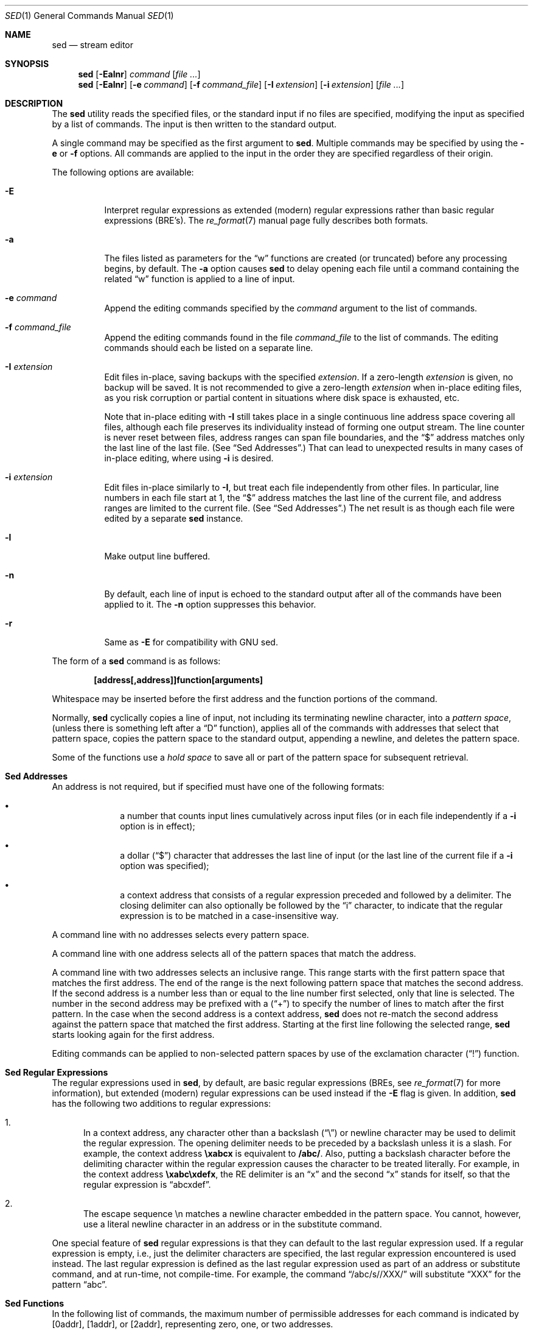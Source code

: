 .\" Copyright (c) 1992, 1993
.\"	The Regents of the University of California.  All rights reserved.
.\"
.\" This code is derived from software contributed to Berkeley by
.\" the Institute of Electrical and Electronics Engineers, Inc.
.\"
.\" Redistribution and use in source and binary forms, with or without
.\" modification, are permitted provided that the following conditions
.\" are met:
.\" 1. Redistributions of source code must retain the above copyright
.\"    notice, this list of conditions and the following disclaimer.
.\" 2. Redistributions in binary form must reproduce the above copyright
.\"    notice, this list of conditions and the following disclaimer in the
.\"    documentation and/or other materials provided with the distribution.
.\" 4. Neither the name of the University nor the names of its contributors
.\"    may be used to endorse or promote products derived from this software
.\"    without specific prior written permission.
.\"
.\" THIS SOFTWARE IS PROVIDED BY THE REGENTS AND CONTRIBUTORS ``AS IS'' AND
.\" ANY EXPRESS OR IMPLIED WARRANTIES, INCLUDING, BUT NOT LIMITED TO, THE
.\" IMPLIED WARRANTIES OF MERCHANTABILITY AND FITNESS FOR A PARTICULAR PURPOSE
.\" ARE DISCLAIMED.  IN NO EVENT SHALL THE REGENTS OR CONTRIBUTORS BE LIABLE
.\" FOR ANY DIRECT, INDIRECT, INCIDENTAL, SPECIAL, EXEMPLARY, OR CONSEQUENTIAL
.\" DAMAGES (INCLUDING, BUT NOT LIMITED TO, PROCUREMENT OF SUBSTITUTE GOODS
.\" OR SERVICES; LOSS OF USE, DATA, OR PROFITS; OR BUSINESS INTERRUPTION)
.\" HOWEVER CAUSED AND ON ANY THEORY OF LIABILITY, WHETHER IN CONTRACT, STRICT
.\" LIABILITY, OR TORT (INCLUDING NEGLIGENCE OR OTHERWISE) ARISING IN ANY WAY
.\" OUT OF THE USE OF THIS SOFTWARE, EVEN IF ADVISED OF THE POSSIBILITY OF
.\" SUCH DAMAGE.
.\"
.\"	@(#)sed.1	8.2 (Berkeley) 12/30/93
.\" $FreeBSD$
.\"
.Dd December 9, 2013
.Dt SED 1
.Os
.Sh NAME
.Nm sed
.Nd stream editor
.Sh SYNOPSIS
.Nm
.Op Fl Ealnr
.Ar command
.Op Ar
.Nm
.Op Fl Ealnr
.Op Fl e Ar command
.Op Fl f Ar command_file
.Op Fl I Ar extension
.Op Fl i Ar extension
.Op Ar
.Sh DESCRIPTION
The
.Nm
utility reads the specified files, or the standard input if no files
are specified, modifying the input as specified by a list of commands.
The input is then written to the standard output.
.Pp
A single command may be specified as the first argument to
.Nm .
Multiple commands may be specified by using the
.Fl e
or
.Fl f
options.
All commands are applied to the input in the order they are specified
regardless of their origin.
.Pp
The following options are available:
.Bl -tag -width indent
.It Fl E
Interpret regular expressions as extended (modern) regular expressions
rather than basic regular expressions (BRE's).
The
.Xr re_format 7
manual page fully describes both formats.
.It Fl a
The files listed as parameters for the
.Dq w
functions are created (or truncated) before any processing begins,
by default.
The
.Fl a
option causes
.Nm
to delay opening each file until a command containing the related
.Dq w
function is applied to a line of input.
.It Fl e Ar command
Append the editing commands specified by the
.Ar command
argument
to the list of commands.
.It Fl f Ar command_file
Append the editing commands found in the file
.Ar command_file
to the list of commands.
The editing commands should each be listed on a separate line.
.It Fl I Ar extension
Edit files in-place, saving backups with the specified
.Ar extension .
If a zero-length
.Ar extension
is given, no backup will be saved.
It is not recommended to give a zero-length
.Ar extension
when in-place editing files, as you risk corruption or partial content
in situations where disk space is exhausted, etc.
.Pp
Note that in-place editing with
.Fl I
still takes place in a single continuous line address space covering
all files, although each file preserves its individuality instead of
forming one output stream.
The line counter is never reset between files, address ranges can span
file boundaries, and the
.Dq $
address matches only the last line of the last file.
(See
.Sx "Sed Addresses" . )
That can lead to unexpected results in many cases of in-place editing,
where using
.Fl i
is desired.
.It Fl i Ar extension
Edit files in-place similarly to
.Fl I ,
but treat each file independently from other files.
In particular, line numbers in each file start at 1,
the
.Dq $
address matches the last line of the current file,
and address ranges are limited to the current file.
(See
.Sx "Sed Addresses" . )
The net result is as though each file were edited by a separate
.Nm
instance.
.It Fl l
Make output line buffered.
.It Fl n
By default, each line of input is echoed to the standard output after
all of the commands have been applied to it.
The
.Fl n
option suppresses this behavior.
.It Fl r
Same as
.Fl E
for compatibility with GNU sed.
.El
.Pp
The form of a
.Nm
command is as follows:
.Pp
.Dl [address[,address]]function[arguments]
.Pp
Whitespace may be inserted before the first address and the function
portions of the command.
.Pp
Normally,
.Nm
cyclically copies a line of input, not including its terminating newline
character, into a
.Em "pattern space" ,
(unless there is something left after a
.Dq D
function),
applies all of the commands with addresses that select that pattern space,
copies the pattern space to the standard output, appending a newline, and
deletes the pattern space.
.Pp
Some of the functions use a
.Em "hold space"
to save all or part of the pattern space for subsequent retrieval.
.Sh "Sed Addresses"
An address is not required, but if specified must have one of the
following formats:
.Bl -bullet -offset indent
.It
a number that counts
input lines
cumulatively across input files (or in each file independently
if a
.Fl i
option is in effect);
.It
a dollar
.Pq Dq $
character that addresses the last line of input (or the last line
of the current file if a
.Fl i
option was specified);
.It
a context address
that consists of a regular expression preceded and followed by a
delimiter. The closing delimiter can also optionally be followed by the
.Dq i
character, to indicate that the regular expression is to be matched
in a case-insensitive way.
.El
.Pp
A command line with no addresses selects every pattern space.
.Pp
A command line with one address selects all of the pattern spaces
that match the address.
.Pp
A command line with two addresses selects an inclusive range.
This
range starts with the first pattern space that matches the first
address.
The end of the range is the next following pattern space
that matches the second address.
If the second address is a number
less than or equal to the line number first selected, only that
line is selected.
The number in the second address may be prefixed with a
.Pq Dq \&+
to specify the number of lines to match after the first pattern.
In the case when the second address is a context
address,
.Nm
does not re-match the second address against the
pattern space that matched the first address.
Starting at the
first line following the selected range,
.Nm
starts looking again for the first address.
.Pp
Editing commands can be applied to non-selected pattern spaces by use
of the exclamation character
.Pq Dq \&!
function.
.Sh "Sed Regular Expressions"
The regular expressions used in
.Nm ,
by default, are basic regular expressions (BREs, see
.Xr re_format 7
for more information), but extended (modern) regular expressions can be used
instead if the
.Fl E
flag is given.
In addition,
.Nm
has the following two additions to regular expressions:
.Pp
.Bl -enum -compact
.It
In a context address, any character other than a backslash
.Pq Dq \e
or newline character may be used to delimit the regular expression.
The opening delimiter needs to be preceded by a backslash
unless it is a slash.
For example, the context address
.Li \exabcx
is equivalent to
.Li /abc/ .
Also, putting a backslash character before the delimiting character
within the regular expression causes the character to be treated literally.
For example, in the context address
.Li \exabc\exdefx ,
the RE delimiter is an
.Dq x
and the second
.Dq x
stands for itself, so that the regular expression is
.Dq abcxdef .
.Pp
.It
The escape sequence \en matches a newline character embedded in the
pattern space.
You cannot, however, use a literal newline character in an address or
in the substitute command.
.El
.Pp
One special feature of
.Nm
regular expressions is that they can default to the last regular
expression used.
If a regular expression is empty, i.e., just the delimiter characters
are specified, the last regular expression encountered is used instead.
The last regular expression is defined as the last regular expression
used as part of an address or substitute command, and at run-time, not
compile-time.
For example, the command
.Dq /abc/s//XXX/
will substitute
.Dq XXX
for the pattern
.Dq abc .
.Sh "Sed Functions"
In the following list of commands, the maximum number of permissible
addresses for each command is indicated by [0addr], [1addr], or [2addr],
representing zero, one, or two addresses.
.Pp
The argument
.Em text
consists of one or more lines.
To embed a newline in the text, precede it with a backslash.
Other backslashes in text are deleted and the following character
taken literally.
.Pp
The
.Dq r
and
.Dq w
functions take an optional file parameter, which should be separated
from the function letter by white space.
Each file given as an argument to
.Nm
is created (or its contents truncated) before any input processing begins.
.Pp
The
.Dq b ,
.Dq r ,
.Dq s ,
.Dq t ,
.Dq w ,
.Dq y ,
.Dq \&! ,
and
.Dq \&:
functions all accept additional arguments.
The following synopses indicate which arguments have to be separated from
the function letters by white space characters.
.Pp
Two of the functions take a function-list.
This is a list of
.Nm
functions separated by newlines, as follows:
.Bd -literal -offset indent
{ function
  function
  ...
  function
}
.Ed
.Pp
The
.Dq {
can be preceded by white space and can be followed by white space.
The function can be preceded by white space.
The terminating
.Dq }
must be preceded by a newline, and may also be preceded by white space.
.Pp
.Bl -tag -width "XXXXXX" -compact
.It [2addr] function-list
Execute function-list only when the pattern space is selected.
.Pp
.It [1addr]a\e
.It text
Write
.Em text
to standard output immediately before each attempt to read a line of input,
whether by executing the
.Dq N
function or by beginning a new cycle.
.Pp
.It [2addr]b[label]
Branch to the
.Dq \&:
function with the specified label.
If the label is not specified, branch to the end of the script.
.Pp
.It [2addr]c\e
.It text
Delete the pattern space.
With 0 or 1 address or at the end of a 2-address range,
.Em text
is written to the standard output.
.Pp
.It [2addr]d
Delete the pattern space and start the next cycle.
.Pp
.It [2addr]D
Delete the initial segment of the pattern space through the first
newline character and start the next cycle.
.Pp
.It [2addr]g
Replace the contents of the pattern space with the contents of the
hold space.
.Pp
.It [2addr]G
Append a newline character followed by the contents of the hold space
to the pattern space.
.Pp
.It [2addr]h
Replace the contents of the hold space with the contents of the
pattern space.
.Pp
.It [2addr]H
Append a newline character followed by the contents of the pattern space
to the hold space.
.Pp
.It [1addr]i\e
.It text
Write
.Em text
to the standard output.
.Pp
.It [2addr]l
(The letter ell.)
Write the pattern space to the standard output in a visually unambiguous
form.
This form is as follows:
.Pp
.Bl -tag -width "carriage-returnXX" -offset indent -compact
.It backslash
\e\e
.It alert
\ea
.It form-feed
\ef
.It carriage-return
\er
.It tab
\et
.It vertical tab
\ev
.El
.Pp
Nonprintable characters are written as three-digit octal numbers (with a
preceding backslash) for each byte in the character (most significant byte
first).
Long lines are folded, with the point of folding indicated by displaying
a backslash followed by a newline.
The end of each line is marked with a
.Dq $ .
.Pp
.It [2addr]n
Write the pattern space to the standard output if the default output has
not been suppressed, and replace the pattern space with the next line of
input.
.Pp
.It [2addr]N
Append the next line of input to the pattern space, using an embedded
newline character to separate the appended material from the original
contents.
Note that the current line number changes.
.Pp
.It [2addr]p
Write the pattern space to standard output.
.Pp
.It [2addr]P
Write the pattern space, up to the first newline character to the
standard output.
.Pp
.It [1addr]q
Branch to the end of the script and quit without starting a new cycle.
.Pp
.It [1addr]r file
Copy the contents of
.Em file
to the standard output immediately before the next attempt to read a
line of input.
If
.Em file
cannot be read for any reason, it is silently ignored and no error
condition is set.
.Pp
.It [2addr]s/regular expression/replacement/flags
Substitute the replacement string for the first instance of the regular
expression in the pattern space.
Any character other than backslash or newline can be used instead of
a slash to delimit the RE and the replacement.
Within the RE and the replacement, the RE delimiter itself can be used as
a literal character if it is preceded by a backslash.
.Pp
An ampersand
.Pq Dq &
appearing in the replacement is replaced by the string matching the RE.
The special meaning of
.Dq &
in this context can be suppressed by preceding it by a backslash.
The string
.Dq \e# ,
where
.Dq #
is a digit, is replaced by the text matched
by the corresponding backreference expression (see
.Xr re_format 7 ) .
.Pp
A line can be split by substituting a newline character into it.
To specify a newline character in the replacement string, precede it with
a backslash.
.Pp
The value of
.Em flags
in the substitute function is zero or more of the following:
.Bl -tag -width "XXXXXX" -offset indent
.It Ar N
Make the substitution only for the
.Ar N Ns 'th
occurrence of the regular expression in the pattern space.
.It g
Make the substitution for all non-overlapping matches of the
regular expression, not just the first one.
.It p
Write the pattern space to standard output if a replacement was made.
If the replacement string is identical to that which it replaces, it
is still considered to have been a replacement.
.It w Em file
Append the pattern space to
.Em file
if a replacement was made.
If the replacement string is identical to that which it replaces, it
is still considered to have been a replacement.
.It i or I
Match the regular expression in a case-insensitive way.
.El
.Pp
.It [2addr]t [label]
Branch to the
.Dq \&:
function bearing the label if any substitutions have been made since the
most recent reading of an input line or execution of a
.Dq t
function.
If no label is specified, branch to the end of the script.
.Pp
.It [2addr]w Em file
Append the pattern space to the
.Em file .
.Pp
.It [2addr]x
Swap the contents of the pattern and hold spaces.
.Pp
.It [2addr]y/string1/string2/
Replace all occurrences of characters in
.Em string1
in the pattern space with the corresponding characters from
.Em string2 .
Any character other than a backslash or newline can be used instead of
a slash to delimit the strings.
Within
.Em string1
and
.Em string2 ,
a backslash followed by any character other than a newline is that literal
character, and a backslash followed by an ``n'' is replaced by a newline
character.
.Pp
.It [2addr]!function
.It [2addr]!function-list
Apply the function or function-list only to the lines that are
.Em not
selected by the address(es).
.Pp
.It [0addr]:label
This function does nothing; it bears a label to which the
.Dq b
and
.Dq t
commands may branch.
.Pp
.It [1addr]=
Write the line number to the standard output followed by a newline
character.
.Pp
.It [0addr]
Empty lines are ignored.
.Pp
.It [0addr]#
The
.Dq #
and the remainder of the line are ignored (treated as a comment), with
the single exception that if the first two characters in the file are
.Dq #n ,
the default output is suppressed.
This is the same as specifying the
.Fl n
option on the command line.
.El
.Sh ENVIRONMENT
The
.Ev COLUMNS , LANG , LC_ALL , LC_CTYPE
and
.Ev LC_COLLATE
environment variables affect the execution of
.Nm
as described in
.Xr environ 7 .
.Sh EXIT STATUS
.Ex -std
.Sh SEE ALSO
.Xr awk 1 ,
.Xr ed 1 ,
.Xr grep 1 ,
.Xr regex 3 ,
.Xr re_format 7
.Sh STANDARDS
The
.Nm
utility is expected to be a superset of the
.St -p1003.2
specification.
.Pp
The
.Fl E , I , a
and
.Fl i
options, the prefixing
.Dq \&+
in the second member of an address range,
as well as the
.Dq I
flag to the address regular expression and substitution command are
non-standard
.Fx
extensions and may not be available on other operating systems.
.Sh HISTORY
A
.Nm
command, written by
.An L. E. McMahon ,
appeared in
.At v7 .
.Sh AUTHORS
.An "Diomidis D. Spinellis" Aq dds@FreeBSD.org
.Sh BUGS
Multibyte characters containing a byte with value 0x5C
.Tn ( ASCII
.Ql \e )
may be incorrectly treated as line continuation characters in arguments to the
.Dq a ,
.Dq c
and
.Dq i
commands.
Multibyte characters cannot be used as delimiters with the
.Dq s
and
.Dq y
commands.
